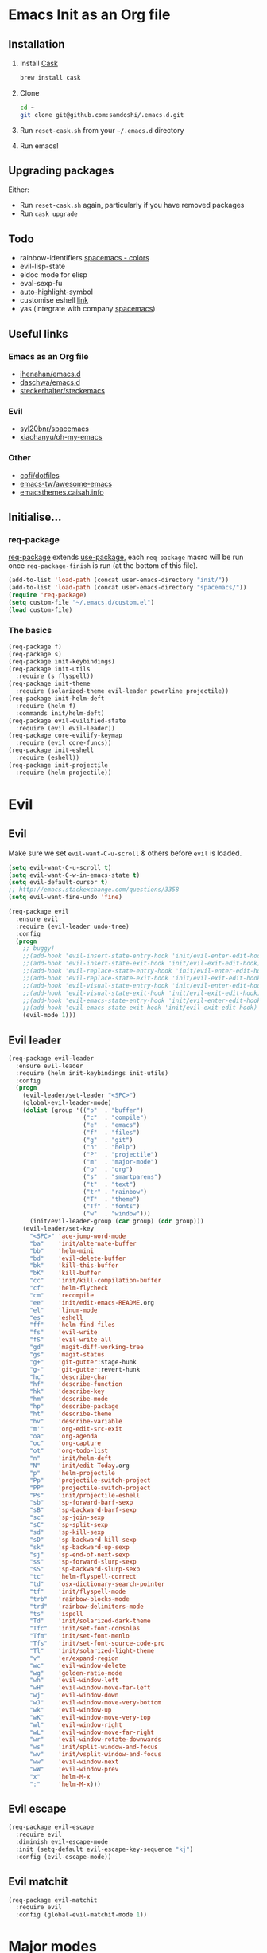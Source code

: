 #+AUTHOR: Sam Doshi
#+EMAIL: sam@metal-fish.co.uk
#+STARTUP: content

* Emacs Init as an Org file
** Installation
1. Install [[https://github.com/cask/cask][Cask]]
  #+BEGIN_SRC sh
    brew install cask
  #+END_SRC
2. Clone
  #+BEGIN_SRC sh
    cd ~
    git clone git@github.com:samdoshi/.emacs.d.git
  #+END_SRC
3. Run =reset-cask.sh= from your =~/.emacs.d= directory
4. Run emacs!
** Upgrading packages
Either:
- Run =reset-cask.sh= again, particularly if you have removed packages
- Run =cask upgrade=
** Todo
- rainbow-identifiers [[https://github.com/syl20bnr/spacemacs/tree/master/contrib/colors][spacemacs - colors]]
- evil-lisp-state
- eldoc mode for elisp
- eval-sexp-fu
- [[http://melpa.org/#/auto-highlight-symbol][auto-highlight-symbol]]
- customise eshell [[https://github.com/technomancy/emacs-starter-kit/blob/v2/modules/starter-kit-eshell.el][link]]
- yas (integrate with company [[https://github.com/syl20bnr/spacemacs/blob/master/contrib/company-mode/packages.el][spacemacs]])

** Useful links
*** Emacs as an Org file
- [[https://github.com/jhenahan/emacs.d/blob/master/emacs-init.org][jhenahan/emacs.d]]
- [[https://github.com/daschwa/dotfiles/blob/master/emacs.d/emacs-init.org][daschwa/emacs.d]]
- [[https://github.com/steckerhalter/steckemacs/blob/master/steckemacs.org][steckerhalter/steckemacs]]
*** Evil
- [[https://github.com/syl20bnr/spacemacs][syl20bnr/spacemacs]]
- [[https://github.com/xiaohanyu/oh-my-emacs][xiaohanyu/oh-my-emacs]]
*** Other
- [[https://github.com/cofi/dotfiles/tree/master/emacs.d/config][cofi/dotfiles]]
- [[https://github.com/emacs-tw/awesome-emacs][emacs-tw/awesome-emacs]]
- [[http://emacsthemes.caisah.info/][emacsthemes.caisah.info]]
** Initialise...
*** req-package
[[https://github.com/edvorg/req-package][req-package]] extends [[https://github.com/jwiegley/use-package][use-package]], each =req-package= macro will be run once =req-package-finish= is run (at the bottom of this file).
#+BEGIN_SRC emacs-lisp
  (add-to-list 'load-path (concat user-emacs-directory "init/"))
  (add-to-list 'load-path (concat user-emacs-directory "spacemacs/"))
  (require 'req-package)
  (setq custom-file "~/.emacs.d/custom.el")
  (load custom-file)
#+END_SRC
*** The basics
#+BEGIN_SRC emacs-lisp
  (req-package f)
  (req-package s)
  (req-package init-keybindings)
  (req-package init-utils
    :require (s flyspell))
  (req-package init-theme
    :require (solarized-theme evil-leader powerline projectile))
  (req-package init-helm-deft
    :require (helm f)
    :commands init/helm-deft)
  (req-package evil-evilified-state
    :require (evil evil-leader))
  (req-package core-evilify-keymap
    :require (evil core-funcs))
  (req-package init-eshell
    :require (eshell))
  (req-package init-projectile
    :require (helm projectile))
#+END_SRC
* Evil
** Evil
Make sure we set =evil-want-C-u-scroll= & others before =evil= is loaded.
#+BEGIN_SRC emacs-lisp
(setq evil-want-C-u-scroll t)
(setq evil-want-C-w-in-emacs-state t)
(setq evil-default-cursor t)
;; http://emacs.stackexchange.com/questions/3358
(setq evil-want-fine-undo 'fine)
#+END_SRC
#+BEGIN_SRC emacs-lisp
  (req-package evil
    :ensure evil
    :require (evil-leader undo-tree)
    :config
    (progn
      ;; buggy!
      ;;(add-hook 'evil-insert-state-entry-hook 'init/evil-enter-edit-hook)
      ;;(add-hook 'evil-insert-state-exit-hook 'init/evil-exit-edit-hook)
      ;;(add-hook 'evil-replace-state-entry-hook 'init/evil-enter-edit-hook)
      ;;(add-hook 'evil-replace-state-exit-hook 'init/evil-exit-edit-hook)
      ;;(add-hook 'evil-visual-state-entry-hook 'init/evil-enter-edit-hook)
      ;;(add-hook 'evil-visual-state-exit-hook 'init/evil-exit-edit-hook)
      ;;(add-hook 'evil-emacs-state-entry-hook 'init/evil-enter-edit-hook)
      ;;(add-hook 'evil-emacs-state-exit-hook 'init/evil-exit-edit-hook)
      (evil-mode 1)))
#+END_SRC
** Evil leader
#+BEGIN_SRC emacs-lisp
  (req-package evil-leader
    :ensure evil-leader
    :require (helm init-keybindings init-utils)
    :config
    (progn
      (evil-leader/set-leader "<SPC>")
      (global-evil-leader-mode)
      (dolist (group '(("b"  . "buffer")
                       ("c"  . "compile")
                       ("e"  . "emacs")
                       ("f"  . "files")
                       ("g"  . "git")
                       ("h"  . "help")
                       ("P"  . "projectile")
                       ("m"  . "major-mode")
                       ("o"  . "org")
                       ("s"  . "smartparens")
                       ("t"  . "text")
                       ("tr" . "rainbow")
                       ("T"  . "theme")
                       ("Tf" . "fonts")
                       ("w"  . "window")))
        (init/evil-leader-group (car group) (cdr group)))
      (evil-leader/set-key
        "<SPC>" 'ace-jump-word-mode
        "ba"    'init/alternate-buffer
        "bb"    'helm-mini
        "bd"    'evil-delete-buffer
        "bk"    'kill-this-buffer
        "bK"    'kill-buffer
        "cc"    'init/kill-compilation-buffer
        "cf"    'helm-flycheck
        "cm"    'recompile
        "ee"    'init/edit-emacs-README.org
        "el"    'linum-mode
        "es"    'eshell
        "ff"    'helm-find-files
        "fs"    'evil-write
        "fS"    'evil-write-all
        "gd"    'magit-diff-working-tree
        "gs"    'magit-status
        "g+"    'git-gutter:stage-hunk
        "g-"    'git-gutter:revert-hunk
        "hc"    'describe-char
        "hf"    'describe-function
        "hk"    'describe-key
        "hm"    'describe-mode
        "hp"    'describe-package
        "ht"    'describe-theme
        "hv"    'describe-variable
        "m'"    'org-edit-src-exit
        "oa"    'org-agenda
        "oc"    'org-capture
        "ot"    'org-todo-list
        "n"     'init/helm-deft
        "N"     'init/edit-Today.org
        "p"     'helm-projectile
        "Pp"    'projectile-switch-project
        "PP"    'projectile-switch-project
        "Ps"    'init/projectile-eshell
        "sb"    'sp-forward-barf-sexp
        "sB"    'sp-backward-barf-sexp
        "sc"    'sp-join-sexp
        "sC"    'sp-split-sexp
        "sd"    'sp-kill-sexp
        "sD"    'sp-backward-kill-sexp
        "sk"    'sp-backward-up-sexp
        "sj"    'sp-end-of-next-sexp
        "ss"    'sp-forward-slurp-sexp
        "sS"    'sp-backward-slurp-sexp
        "tc"    'helm-flyspell-correct
        "td"    'osx-dictionary-search-pointer
        "tf"    'init/flyspell-mode
        "trb"   'rainbow-blocks-mode
        "trd"   'rainbow-delimiters-mode
        "ts"    'ispell
        "Td"    'init/solarized-dark-theme
        "Tfc"   'init/set-font-consolas
        "Tfm"   'init/set-font-menlo
        "Tfs"   'init/set-font-source-code-pro
        "Tl"    'init/solarized-light-theme
        "v"     'er/expand-region
        "wc"    'evil-window-delete
        "wg"    'golden-ratio-mode
        "wh"    'evil-window-left
        "wH"    'evil-window-move-far-left
        "wj"    'evil-window-down
        "wJ"    'evil-window-move-very-bottom
        "wk"    'evil-window-up
        "wK"    'evil-window-move-very-top
        "wl"    'evil-window-right
        "wL"    'evil-window-move-far-right
        "wr"    'evil-window-rotate-downwards
        "ws"    'init/split-window-and-focus
        "wv"    'init/vsplit-window-and-focus
        "ww"    'evil-window-next
        "wW"    'evil-window-prev
        "x"     'helm-M-x
        ":"     'helm-M-x)))
#+END_SRC
** Evil escape
#+BEGIN_SRC emacs-lisp
  (req-package evil-escape
    :require evil
    :diminish evil-escape-mode
    :init (setq-default evil-escape-key-sequence "kj")
    :config (evil-escape-mode))
#+END_SRC
** Evil matchit
#+BEGIN_SRC emacs-lisp
  (req-package evil-matchit
    :require evil
    :config (global-evil-matchit-mode 1))
#+END_SRC
* Major modes
** Compilation
#+BEGIN_SRC emacs-lisp
  (req-package compile
    :require (init-utils)
    :init
    (progn
      (add-hook 'compilation-mode-hook 'init/small-font-buffer)))

#+END_SRC
** Eshell
#+BEGIN_SRC emacs-lisp
  (req-package eshell
    :defer t
    :require (exec-path-from-shell init-utils)
    :init
    (progn
      (add-hook 'eshell-mode-hook 'init/small-font-buffer)))
#+END_SRC
** Git
*** magit
#+BEGIN_SRC emacs-lisp
  (req-package magit
    :require (evil-evilified-state core-evilify-keymap)
    :commands (magit-status
               magit-diff
               magit-diff-working-tree
               magit-log
               magit-commit)
    :init
    (progn
      (setq magit-last-seen-setup-instructions "1.4.0")
      ;; seems to be necessary at the time of release
      (require 'git-rebase)
      ;; mode maps
      (spacemacs|evilify-map magit-mode-map)
      (spacemacs|evilify-map magit-status-mode-map
        :mode magit-status-mode
        :bindings
        (kbd "C-S-j") 'magit-section-forward
        (kbd "C-S-k") 'magit-section-backward
        (kbd "C-n") 'magit-section-forward
        (kbd "C-p") 'magit-section-backward)
      (spacemacs|evilify-map magit-refs-mode-map
        :mode magit-refs-mode
        :bindings
        (kbd "C-S-j") 'magit-section-forward
        (kbd "C-S-k") 'magit-section-backward
        (kbd "C-n") 'magit-section-forward
        (kbd "C-p") 'magit-section-backward)
      (spacemacs|evilify-map magit-blame-mode-map
        :mode magit-blame-mode
        :bindings
        (kbd "C-S-j") 'magit-section-forward
        (kbd "C-S-k") 'magit-section-backward
        (kbd "C-n") 'magit-section-forward
        (kbd "C-p") 'magit-section-backward)
      (spacemacs|evilify-map magit-diff-mode-map
        :mode magit-diff-mode
        :bindings
        (kbd "C-S-j") 'magit-section-forward
        (kbd "C-S-k") 'magit-section-backward
        (kbd "C-n") 'magit-section-forward
        (kbd "C-p") 'magit-section-backward)
      (spacemacs|evilify-map magit-log-read-revs-map
        :mode magit-log-read-revs
        :bindings
        (kbd "C-S-j") 'magit-section-forward
        (kbd "C-S-k") 'magit-section-backward
        (kbd "C-n") 'magit-section-forward
        (kbd "C-p") 'magit-section-backward)
      (spacemacs|evilify-map magit-log-mode-map
        :mode magit-log-mode
        :bindings
        (kbd "C-S-j") 'magit-section-forward
        (kbd "C-S-k") 'magit-section-backward
        (kbd "C-n") 'magit-section-forward
        (kbd "C-p") 'magit-section-backward)
      (spacemacs|evilify-map magit-log-select-mode-map
        :mode magit-log-select-mode
        :bindings
        (kbd "C-S-j") 'magit-section-forward
        (kbd "C-S-k") 'magit-section-backward
        (kbd "C-n") 'magit-section-forward
        (kbd "C-p") 'magit-section-backward)
      (spacemacs|evilify-map magit-cherry-mode-map
        :mode magit-cherry-mode
        :bindings
        (kbd "C-S-j") 'magit-section-forward
        (kbd "C-S-k") 'magit-section-backward
        (kbd "C-n") 'magit-section-forward
        (kbd "C-p") 'magit-section-backward)
      (spacemacs|evilify-map magit-reflog-mode-map
        :mode magit-reflog-mode
        :bindings
        (kbd "C-S-j") 'magit-section-forward
        (kbd "C-S-k") 'magit-section-backward
        (kbd "C-n") 'magit-section-forward
        (kbd "C-p") 'magit-section-backward)
      (spacemacs|evilify-map magit-process-mode-map
        :mode magit-process-mode
        :bindings
        (kbd "C-S-j") 'magit-section-forward
        (kbd "C-S-k") 'magit-section-backward
        (kbd "C-n") 'magit-section-forward
        (kbd "C-p") 'magit-section-backward)
      (spacemacs|evilify-map git-rebase-mode-map
        :mode git-rebase-mode
        :bindings
        (kbd "C-S-j") 'magit-section-forward
        (kbd "C-S-k") 'magit-section-backward
        (kbd "C-n") 'magit-section-forward
        (kbd "C-p") 'magit-section-backward
        "J" 'git-rebase-move-line-down
        "K" 'git-rebase-move-line-up
        "u" 'git-rebase-undo
        "y" 'git-rebase-insert)
      ;; default state for additional modes
      (dolist (mode '(magit-popup-mode
                      magit-popup-sequence-mode))
        (add-to-list 'evil-emacs-state-modes mode))
      (spacemacs/evilify-configure-default-state 'magit-revision-mode)
      ;; section maps
      (spacemacs|evilify-map magit-tag-section-map)
      (spacemacs|evilify-map magit-untracked-section-map)
      (spacemacs|evilify-map magit-branch-section-map)
      (spacemacs|evilify-map magit-remote-section-map)
      (spacemacs|evilify-map magit-file-section-map)
      (spacemacs|evilify-map magit-hunk-section-map)
      (spacemacs|evilify-map magit-unstaged-section-map)
      (spacemacs|evilify-map magit-staged-section-map)
      (spacemacs|evilify-map magit-commit-section-map)
      (spacemacs|evilify-map magit-module-commit-section-map)
      (spacemacs|evilify-map magit-unpulled-section-map)
      (spacemacs|evilify-map magit-unpushed-section-map)
      (spacemacs|evilify-map magit-stashes-section-map)
      (spacemacs|evilify-map magit-stash-section-map)))
#+END_SRC
** Haskell
https://github.com/serras/emacs-haskell-tutorial/blob/master/tutorial.md
==ghc-mod== has [[https://github.com/kazu-yamamoto/ghc-mod/issues/417][problems]], uncomment below when it's fixed
#+BEGIN_SRC emacs-lisp
  (req-package haskell-mode
    :require (evil-leader)
    ;;:require (evil-leader ghc company company-ghc)
    :init
    (progn
      (defun init/haskell-test ()
        (interactive)
        (haskell-process-do-cabal "test"))
      (evil-leader/set-key-for-mode 'haskell-mode
        "cb"  'haskell-process-load-file
        "cm"  'haskell-process-cabal-build
        "ct"  'init/haskell-test)
      ;;(autoload 'ghc-init "ghc" nil t)
      ;;(autoload 'ghc-debug "ghc" nil t)

      (setq haskell-tags-on-save t
            haskell-interactive-popup-errors nil
            haskell-process-type 'cabal-repl
            haskell-process-suggest-remove-import-lines t
            haskell-process-suggest-hoogle-imports t
            haskell-process-auto-import-loaded-modules t
            haskell-process-show-debug-tips nil
            haskell-process-log t)

      ;; use stack instead of cabal
      (setq haskell-process-type 'ghci
            haskell-process-path-ghci "stack"
            haskell-process-args-ghci '("ghci")
            haskell-process-path-cabal "stack")

      ;; make evil play nice with haskell-interactive-mode
      (evil-define-key 'insert haskell-interactive-mode-map
        (kbd "RET") 'haskell-interactive-mode-return)
      (evil-define-key 'normal haskell-interactive-mode-map
        (kbd "RET") 'haskell-interactive-mode-return)

      ;;(add-to-list 'company-backends 'company-ghc)

      )
    :config
    (progn
      (defun init/haskell-mode-hook ()
        ;;(ghc-init)
        (turn-on-haskell-indentation)
        (turn-on-haskell-doc)
        (turn-on-eldoc-mode))
      (add-hook 'haskell-mode-hook 'init/haskell-mode-hook)))

  ;;(req-package flycheck-haskell
  ;;  :require (haskell-mode flycheck)
  ;;  :commands flycheck-haskell-setup
  ;;  :init
  ;;  (progn
  ;;    (add-hook 'flycheck-mode-hook #'flycheck-haskell-setup)))
#+END_SRC
** Html
#+BEGIN_SRC emacs-lisp
  (req-package web-mode
    :defer t
    :mode
    (("\\.html\\'" . web-mode)
     ("\\.htm\\'"  . web-mode)))
#+END_SRC
** Markdown
[[http://jblevins.org/projects/markdown-mode/][Markdown mode]]
#+BEGIN_SRC emacs-lisp
  (req-package markdown-mode)
#+END_SRC
** Org
[[http://orgmode.org/][Org mode]]
#+BEGIN_SRC emacs-lisp
  (req-package org-install
    :ensure org
    :require (evil-leader)
    :init
    (progn
      (evil-leader/set-key-for-mode 'org-mode
        "ml"  'org-insert-link
        "mn"  'org-narrow-to-subtree
        "mo"  'org-open-at-point
        "mtr" 'org-table-recalculate
        "mtR" 'org-table-iterate
        "mw"  'widen
        "m'"  'org-edit-special)
      (setq org-directory "~/Dropbox/Notes"
            org-default-notes-file (concat org-directory "/Today.org")
            org-agenda-files (list (concat org-directory "/Today.org"))
            org-startup-indented t
            org-startup-folded "showall"
            org-src-tab-acts-natively t
            org-src-fontify-natively t)))
#+END_SRC
** Rust
[[https://github.com/rust-lang/rust/tree/master/src/etc/emacs][Homepage]]
#+BEGIN_SRC emacs-lisp
  (req-package rust-mode
    :init
    (progn
      (setq-default rust-indent-method-chain nil
                    rust-indent-offset 4)
      (add-hook 'rust-mode-hook (lambda ()
                                  (setq-local compile-command "cargo build")))))
#+END_SRC
#+BEGIN_SRC emacs-lisp
  (req-package flycheck-rust
    :require (flycheck)
    :config
    (progn
        (add-hook 'flycheck-mode-hook #'flycheck-rust-setup)))
#+END_SRC
* Minor modes
** Ace jump
#+BEGIN_SRC emacs-lisp
  (req-package ace-jump-mode
    :commands (ace-jump-word-mode))
#+END_SRC
** Adaptive wrap
#+BEGIN_SRC emacs-lisp
(req-package adaptive-wrap
  :ensure adaptive-wrap
  :init
  (progn
    (add-hook 'visual-line-mode-hook 'adaptive-wrap-prefix-mode)))
#+END_SRC
** Company
#+BEGIN_SRC emacs-lisp
  (req-package company
    :diminish " Ⓒ"
    :init
    (progn
      (setq company-idle-delay 0.1
            company-minimum-prefix-length 2
            company-require-match nil
            company-dabbrev-downcase nil
            company-tooltip-flip-when-above t
            company-selection-wrap-around t))
    :config
    (progn
      (define-key company-active-map (kbd "TAB") 'company-complete-common-or-cycle)
      (define-key company-active-map [tab] 'company-complete-common-or-cycle)
      (define-key company-active-map (kbd "S-TAB") 'company-select-previous-or-abort)
      (define-key company-active-map [S-tab] 'company-select-previous-or-abort)
      (global-company-mode t)))
#+END_SRC
** Expand region
Enable expand region in visual mode with an extra =v=
#+BEGIN_SRC emacs-lisp
  (req-package expand-region
    :defer t
    :commands er/expand-region
    :init
    (progn
      (setq expand-region-contract-fast-key "V"
            expand-region-reset-fast-key    "r")))
#+END_SRC
** Flycheck
#+BEGIN_SRC emacs-lisp
  (req-package flycheck
    :ensure flycheck
    :init
    (progn
      (global-flycheck-mode t))
    :config
    (progn
      (setq-default flycheck-disabled-checkers '(emacs-lisp-checkdoc))))
  (req-package helm-flycheck
    :commands helm-flycheck
    :require flycheck)
#+END_SRC
** Flyspell
#+BEGIN_SRC emacs-lisp
  (req-package flyspell
    :require (ispell))

  (req-package helm-flyspell
    :require (flyspell helm)
    :defer t
    :commands (helm-flyspell-correct))
#+END_SRC
** Git gutter fringe
#+BEGIN_SRC emacs-lisp
  (req-package git-gutter-fringe
    :diminish git-gutter-mode
    :config (global-git-gutter-mode))
#+END_SRC
** Golden ratio
#+BEGIN_SRC emacs-lisp
  (req-package golden-ratio
    :defer t
    :diminish " ⓖ"
    :config
    (progn
      (defun init/no-golden-ratio-for-buffers (bufname)
        "Disable golden-ratio if BUFNAME is the name of a visible buffer."
        (and (get-buffer bufname) (get-buffer-window bufname 'visible)))
      (defun init/no-golden-ratio-guide-key ()
        "Disable golden-ratio for guide-key popwin buffer."
        (or (init/no-golden-ratio-for-buffers " *guide-key*")
            (init/no-golden-ratio-for-buffers " *popwin-dummy*")))
      (add-to-list 'golden-ratio-inhibit-functions
                   'init/no-golden-ratio-guide-key)
      (setq golden-ratio-extra-commands
            (append golden-ratio-extra-commands
                    '(evil-window-left
                      evil-window-right
                      evil-window-up
                      evil-window-down
                      evil-window-next)))))
#+END_SRC
** Guide key
[[https://github.com/kai2nenobu/guide-key][Guide key]] displays the available keybindings in a popup window.
#+BEGIN_SRC emacs-lisp
  (req-package guide-key
    :diminish guide-key-mode
    :init
    (progn
      (setq guide-key/guide-key-sequence `("<SPC>" "g" "C-c" "C-h" "C-w" "C-x")
            guide-key/recursive-key-sequence-flag t
            guide-key/highlight-command-regexp "group:"
            guide-key/text-scale-amount 1
            guide-key/idle-delay 0.3)
      (guide-key-mode t)))
#+END_SRC
** Helm
#+BEGIN_SRC emacs-lisp
  (req-package helm
    :ensure helm
    :diminish helm-mode
    :config
    (progn
      (require 'helm-config)
      (require 'helm-files)
      (setq helm-split-window-in-side-p t
            helm-echo-input-in-header-line t
            helm-split-window-default-side 'above)
      (bind-key "C-j" 'helm-next-line helm-map)
      (bind-key "C-k" 'helm-previous-line helm-map)
      (bind-key "C-S-j" 'helm-next-source helm-map)
      (bind-key "C-S-k" 'helm-previous-source helm-map)
      (bind-key "C-l" 'helm-toggle-visible-mark helm-map)
      (bind-key "C-S-l" 'helm-toggle-all-marks helm-map)
      ;; for helm-find-files
      (bind-key "<tab>" 'helm-execute-persistent-action helm-find-files-map)
      ;; for find-file
      (bind-key "<tab>" 'helm-execute-persistent-action helm-read-file-map)
      (helm-mode 1)))
#+END_SRC
** Ispell
#+BEGIN_SRC emacs-lisp
  (req-package ispell
    :init
    (progn
      (setq-default ispell-program-name "aspell")
      (setq ispell-dictionary "british")))
#+END_SRC

** Linum
Line numbers in programming modes
#+BEGIN_SRC emacs-lisp
  (req-package linum
    :config
    (progn
      ;;(add-hook 'prog-mode-hook
      ;;          '(lambda () (linum-mode 1)))
      ;;(add-hook 'text-mode-hook
      ;;          '(lambda () (linum-mode 1)))
      ;;(add-hook 'haskell-cabal-mode-hook
      ;;          '(lambda () (linum-mode 1)))
      ;;(add-hook 'css-mode-hook
      ;;          '(lambda () (linum-mode 1)))
      (setq-default linum-format "%4d")))

  (req-package hlinum
    :config
    (progn
      ;;(hlinum-activate)
      ))
#+END_SRC
** Neo tree
#+BEGIN_SRC emacs-lisp
  (req-package neotree
    :init
    (progn
      (setq neo-theme 'arrow)))
#+END_SRC
** OSX Dictionary
#+BEGIN_SRC emacs-lisp
  (req-package osx-dictionary
    :defer t
    :commands (osx-dictionary-search-pointer osx-dictionary-search-input))
#+END_SRC
** Pallet
[[https://github.com/rdallasgray/pallet][Pallet]] is used to provide the =(pallet-init)= command used in =reset-cask.sh=.
#+BEGIN_SRC emacs-lisp
  (req-package pallet)
#+END_SRC
** Popwin
#+BEGIN_SRC emacs-lisp
  (req-package popwin
    :ensure popwin
    :config
    (progn
      (popwin-mode 1)
      (setq helm-popwin
            '(("*Helm Find Files*" :height 20)
              ("^\*helm.+\*$" :regexp t :height 20)))))
#+END_SRC
** Projectile
#+BEGIN_SRC emacs-lisp
  (req-package projectile
    :diminish ""
    :config
    (progn
      (projectile-global-mode)))

  (req-package helm-projectile
    :require (projectile helm)
    :commands (helm-projectile)
    :config
    (progn
      (helm-projectile-on)))
#+END_SRC
** Rainbow blocks
Probably want to customise the colours used by solarized for this mode.
#+BEGIN_SRC emacs-lisp
  (req-package rainbow-blocks
    :commands rainbow-blocks-mode
    :diminish "")
#+END_SRC
** Rainbow delimiters
#+BEGIN_SRC emacs-lisp
  (req-package rainbow-delimiters
    :commands rainbow-delimiters-mode
    :diminish ""
    :init
    (progn
      (add-hook 'emacs-lisp-mode-hook 'rainbow-delimiters-mode)))
#+END_SRC
** Rainbow mode
#+BEGIN_SRC emacs-lisp
  (req-package rainbow-mode
    :diminish rainbow-mode
    :config
    (progn
      (add-hook 'prog-mode-hook 'rainbow-mode)))
#+END_SRC
** Smartparens
#+BEGIN_SRC emacs-lisp
  (req-package smartparens-config
    :ensure smartparens
    :diminish (smartparens-mode . "")
    :init
    (progn
      (add-hook 'prog-mode-hook 'smartparens-mode)
      (add-hook 'prog-mode-hook 'show-smartparens-mode))
    :config
    (progn
      ;; play nicely with evil
      (setq sp-show-pair-from-inside t
            sp-autoescape-string-quote nil)
      (defun init/smartparens-pair-newline-and-indent (&rest _ignored)
        ;; https://github.com/Fuco1/smartparens/issues/80
        (save-excursion
          (newline)
          (indent-according-to-mode))
        (indent-according-to-mode))
      (sp-pair "{" nil :post-handlers
               '(:add (init/smartparens-pair-newline-and-indent "RET")))
      (sp-pair "[" nil :post-handlers
               '(:add (init/smartparens-pair-newline-and-indent "RET")))))
#+END_SRC
** Undo tree
#+BEGIN_SRC emacs-lisp
  (req-package undo-tree
    :ensure undo-tree
    :diminish ""
    :init
    (progn
      (global-undo-tree-mode)))
#+END_SRC
** Whitespace
#+BEGIN_SRC emacs-lisp
  (req-package whitespace
    :diminish global-whitespace-mode
    :init
    (setq whitespace-style (quote (face tabs newline trailing tab-mark)))
    (global-whitespace-mode 1))
#+END_SRC
* GUI
** Theme
Use solarized
#+BEGIN_SRC emacs-lisp
  (req-package solarized-theme
    :init
    (progn
      (setq solarized-distinct-fringe-background t)
      (setq solarized-use-more-italic t)
      (setq solarized-use-variable-pitch nil)))
#+END_SRC
** Powerline
#+BEGIN_SRC emacs-lisp
  (req-package powerline)
#+END_SRC
* Other settings
** Exec path from shell
Get the path from a shell on a Mac
#+BEGIN_SRC emacs-lisp
  (req-package exec-path-from-shell
    :init
    (progn
      (when (memq window-system '(mac ns))
        (exec-path-from-shell-initialize))))
#+END_SRC
* Load packages
#+BEGIN_SRC emacs-lisp
  (req-package-finish)
#+END_SRC
* Post package settings
** Visual lines
#+BEGIN_SRC emacs-lisp
  (setq-default visual-line-fringe-indicators '(left-curly-arrow right-curly-arrow))
  (add-hook 'text-mode-hook 'turn-on-visual-line-mode)
  (add-hook 'prog-mode-hook 'turn-on-visual-line-mode)
  (diminish 'visual-line-mode "")
#+END_SRC
** Highlight lines
#+BEGIN_SRC emacs-lisp
  (global-hl-line-mode)
#+END_SRC
** Empty lines
#+BEGIN_SRC emacs-lisp
  (toggle-indicate-empty-lines)
#+END_SRC
** Tab behaviour
#+BEGIN_SRC emacs-lisp
  (setq-default indent-tabs-mode nil)
  (electric-indent-mode 1)
#+END_SRC
** Host settings
Per host settings
#+BEGIN_SRC emacs-lisp
  (setq initial-scratch-message (init/initial-scratch-message))
  (set-face-attribute 'default nil :family "Menlo")
  (set-face-attribute 'default nil :weight 'normal)
  (set-face-attribute 'default nil :height 140)
  (init/solarized-dark-theme)
  (let ((host (init/hashed-host-slug))
        (desktop "24e0c4b6b602908fd5cc6be519f8d96b")
        (laptop "1808cc85340608cde18d5cab8b3be29d"))
    (message (concat "init/hashed-host-slug=" host))
    (when (equal host desktop)
      (progn
        (when window-system (set-frame-size (selected-frame) 120 59))))
    (when (equal host laptop)
      (progn
        (when window-system (set-frame-size (selected-frame) 120 46))
        (set-face-attribute 'default nil :height 130))))
#+END_SRC
** # and a € on a Mac
Insert a # with Option-3 on a Mac
#+BEGIN_SRC emacs-lisp
  (defun insert-pound ()
    "Inserts a pound into the buffer"
    (interactive)
    (insert "#"))
  (bind-key* "M-3" #'insert-pound)
#+END_SRC

#+BEGIN_SRC emacs-lisp
  (defun insert-euro ()
    "Inserts a euro into the buffer"
    (interactive)
    (insert "€"))
  (bind-key* "M-2" #'insert-euro)
#+END_SRC
** Backups and autosave files
Place them in the tmp directory
#+BEGIN_SRC emacs-lisp
  (setq backup-directory-alist
        `((".*" . ,temporary-file-directory)))
  (setq auto-save-file-name-transforms
        `((".*" ,temporary-file-directory t)))
#+END_SRC
** Global auto-revert
#+BEGIN_SRC emacs-lisp
  (global-auto-revert-mode)
#+END_SRC
** Other GUI settings
Disable toolbar and scrollbar
#+BEGIN_SRC emacs-lisp
  (when (fboundp 'tool-bar-mode) (tool-bar-mode -1))
  (when (fboundp 'scroll-bar-mode) (scroll-bar-mode -1))
#+END_SRC

Only display the menu bar when on a GUI
#+BEGIN_SRC emacs-lisp
  (unless (display-graphic-p) (menu-bar-mode -1))
#+END_SRC

Be quiet
#+BEGIN_SRC emacs-lisp
  (setq inhibit-splash-screen t)
  (setq inhibit-startup-echo-area-message t)
  (setq inhibit-startup-message t)
#+END_SRC

Change buffer font sizes with Super-{-=0}
#+BEGIN_SRC emacs-lisp
  (setq text-scale-mode-step 1.1)
  (bind-key "s-=" '(lambda () (interactive) (text-scale-increase 1)))
  (bind-key "s--" '(lambda () (interactive) (text-scale-decrease 1)))
  (bind-key "s-0" '(lambda () (interactive) (text-scale-set 0)))
#+END_SRC

Change frame font sizes with Super-Shift-{-=}
#+BEGIN_SRC emacs-lisp
  (bind-key "s-+" '(lambda () (interactive) (init/change-frame-font-height +10)))
  (bind-key "s-_" '(lambda () (interactive) (init/change-frame-font-height -10)))
#+END_SRC

Go into full screen with Super-F
#+BEGIN_SRC emacs-lisp
  (bind-key "s-F" 'toggle-frame-fullscreen)
#+END_SRC

Move the position of underlines to the bottomline instead of the baseline
#+BEGIN_SRC emacs-lisp
  (setq x-underline-at-descent-line t)
#+END_SRC
